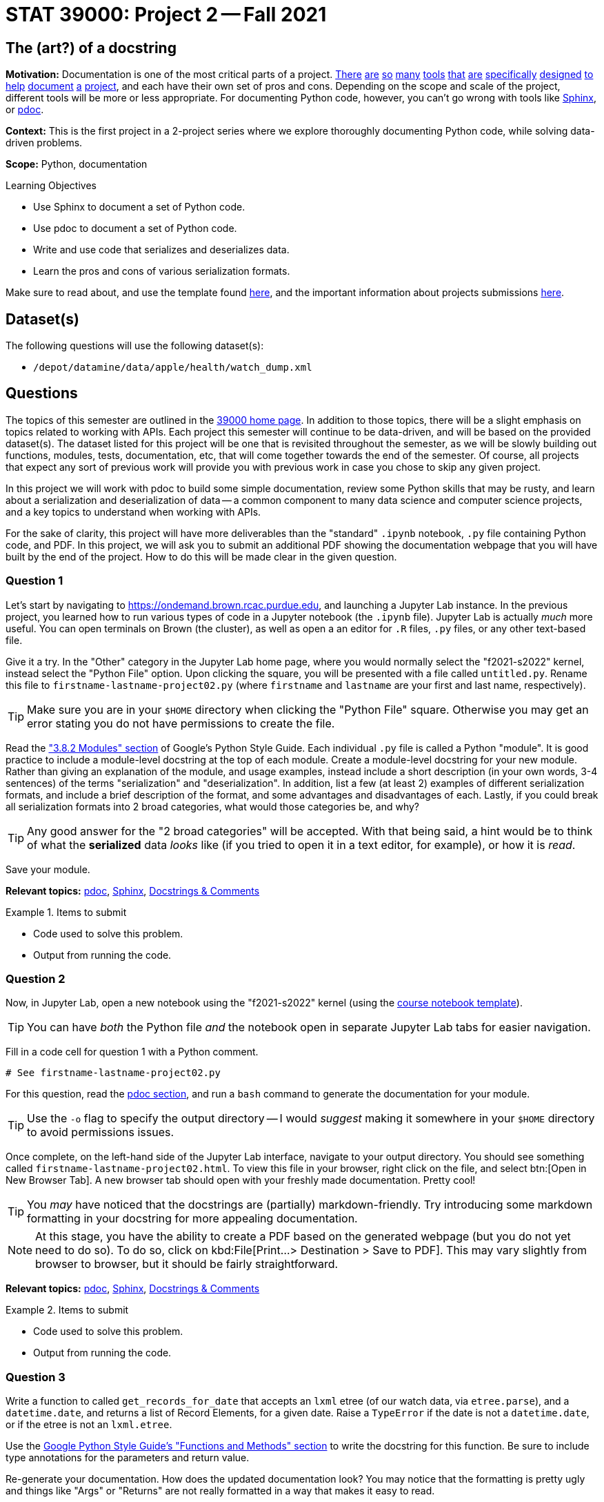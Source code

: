 = STAT 39000: Project 2 -- Fall 2021

== The (art?) of a docstring

**Motivation:** Documentation is one of the most critical parts of a project. https://notion.so[There] https://guides.github.com/features/issues/[are] https://confluence.atlassian.com/alldoc/atlassian-documentation-32243719.html[so] https://docs.github.com/en/communities/documenting-your-project-with-wikis/about-wikis[many] https://www.gitbook.com/[tools] https://readthedocs.org/[that] https://bit.ai/[are] https://clickhelp.com[specifically] https://www.doxygen.nl/index.html[designed] https://www.sphinx-doc.org/en/master/[to] https://docs.python.org/3/library/pydoc.html[help] https://pdoc.dev[document] https://github.com/twisted/pydoctor[a] https://swagger.io/[project], and each have their own set of pros and cons. Depending on the scope and scale of the project, different tools will be more or less appropriate. For documenting Python code, however, you can't go wrong with tools like https://www.sphinx-doc.org/en/master/[Sphinx], or https://pdoc.dev[pdoc].

**Context:** This is the first project in a 2-project series where we explore thoroughly documenting Python code, while solving data-driven problems.

**Scope:** Python, documentation

.Learning Objectives
****
- Use Sphinx to document a set of Python code.
- Use pdoc to document a set of Python code.
- Write and use code that serializes and deserializes data.
- Learn the pros and cons of various serialization formats.
****

Make sure to read about, and use the template found xref:templates.adoc[here], and the important information about projects submissions xref:submissions.adoc[here].

== Dataset(s)

The following questions will use the following dataset(s):

- `/depot/datamine/data/apple/health/watch_dump.xml`

== Questions

The topics of this semester are outlined in the xref:book:projects:39000-f2021-projects.adoc[39000 home page]. In addition to those topics, there will be a slight emphasis on topics related to working with APIs. Each project this semester will continue to be data-driven, and will be based on the provided dataset(s). The dataset listed for this project will be one that is revisited throughout the semester, as we will be slowly building out functions, modules, tests, documentation, etc, that will come together towards the end of the semester. Of course, all projects that expect any sort of previous work will provide you with previous work in case you chose to skip any given project.

In this project we will work with pdoc to build some simple documentation, review some Python skills that may be rusty, and learn about a serialization and deserialization of data -- a common component to many data science and computer science projects, and a key topics to understand when working with APIs.

For the sake of clarity, this project will have more deliverables than the "standard" `.ipynb` notebook, `.py` file containing Python code, and PDF. In this project, we will ask you to submit an additional PDF showing the documentation webpage that you will have built by the end of the project. How to do this will be made clear in the given question. 

=== Question 1

Let's start by navigating to https://ondemand.brown.rcac.purdue.edu, and launching a Jupyter Lab instance. In the previous project, you learned how to run various types of code in a Jupyter notebook (the `.ipynb` file). Jupyter Lab is actually _much_ more useful. You can open terminals on Brown (the cluster), as well as open a an editor for `.R` files, `.py` files, or any other text-based file. 

Give it a try. In the "Other" category in the Jupyter Lab home page, where you would normally select the "f2021-s2022" kernel, instead select the "Python File" option. Upon clicking the square, you will be presented with a file called `untitled.py`. Rename this file to `firstname-lastname-project02.py` (where `firstname` and `lastname` are your first and last name, respectively).

[TIP]
====
Make sure you are in your `$HOME` directory when clicking the "Python File" square. Otherwise you may get an error stating you do not have permissions to create the file.
====

Read the https://google.github.io/styleguide/pyguide.html#38-comments-and-docstrings["3.8.2 Modules" section] of Google's Python Style Guide. Each individual `.py` file is called a Python "module". It is good practice to include a module-level docstring at the top of each module. Create a module-level docstring for your new module. Rather than giving an explanation of the module, and usage examples, instead include a short description (in your own words, 3-4 sentences) of the terms "serialization" and "deserialization". In addition, list a few (at least 2) examples of different serialization formats, and include a brief description of the format, and some advantages and disadvantages of each. Lastly, if you could break all serialization formats into 2 broad categories, what would those categories be, and why?

[TIP]
====
Any good answer for the "2 broad categories" will be accepted. With that being said, a hint would be to think of what the **serialized** data _looks_ like (if you tried to open it in a text editor, for example), or how it is _read_.
====

Save your module. 

**Relevant topics:** xref:book:python:pdoc.adoc[pdoc], xref:book:python:sphinx.adoc[Sphinx], xref:book:python:docstrings-and-comments.adoc[Docstrings & Comments]

.Items to submit
====
- Code used to solve this problem.
- Output from running the code.
====

=== Question 2

Now, in Jupyter Lab, open a new notebook using the "f2021-s2022" kernel (using the link:{attachmentsdir}/project_template.ipynb[course notebook template]). 

[TIP]
====
You can have _both_ the Python file _and_ the notebook open in separate Jupyter Lab tabs for easier navigation.
====

Fill in a code cell for question 1 with a Python comment.

[source,python]
----
# See firstname-lastname-project02.py
----

For this question, read the xref:book:python:pdoc.adoc[pdoc section], and run a `bash` command to generate the documentation for your module. 

[TIP]
====
Use the `-o` flag to specify the output directory -- I would _suggest_ making it somewhere in your `$HOME` directory to avoid permissions issues.
====

Once complete, on the left-hand side of the Jupyter Lab interface, navigate to your output directory. You should see something called `firstname-lastname-project02.html`. To view this file in your browser, right click on the file, and select btn:[Open in New Browser Tab]. A new browser tab should open with your freshly made documentation. Pretty cool! 

[TIP]
====
You _may_ have noticed that the docstrings are (partially) markdown-friendly. Try introducing some markdown formatting in your docstring for more appealing documentation.
====

[NOTE]
====
At this stage, you have the ability to create a PDF based on the generated webpage (but you do not yet need to do so). To do so, click on kbd:File[Print...> Destination > Save to PDF]. This may vary slightly from browser to browser, but it should be fairly straightforward. 
====

**Relevant topics:** xref:book:python:pdoc.adoc[pdoc], xref:book:python:sphinx.adoc[Sphinx], xref:book:python:docstrings-and-comments.adoc[Docstrings & Comments]

.Items to submit
====
- Code used to solve this problem.
- Output from running the code.
====

=== Question 3

Write a function to called `get_records_for_date` that accepts an `lxml` etree (of our watch data, via `etree.parse`), and a `datetime.date`, and returns a list of Record Elements, for a given date. Raise a `TypeError` if the date is not a `datetime.date`, or if the etree is not an `lxml.etree`.

Use the https://google.github.io/styleguide/pyguide.html#383-functions-and-methods[Google Python Style Guide's "Functions and Methods" section] to write the docstring for this function. Be sure to include type annotations for the parameters and return value.

Re-generate your documentation. How does the updated documentation look? You may notice that the formatting is pretty ugly and things like "Args" or "Returns" are not really formatted in a way that makes it easy to read. 

Use the `-d` flag to specify the format as "google", and re-generate your documentation. How does the updated documentation look?

**Relevant topics:** xref:book:python:pdoc.adoc[pdoc], xref:book:python:sphinx.adoc[Sphinx], xref:book:python:docstrings-and-comments.adoc[Docstrings & Comments]

.Items to submit
====
- Code used to solve this problem.
- Output from running the code.
====

=== Question 4

Great! Now, write a function called `to_msgpack`, that accepts an `lxml` Element, and an absolute path to the desired output file, checks to make sure it contains the following keys: `type`, `sourceVersion`, `unit`, and `value`, and encodes/serializes, then saves the result to the specified file.

[source,python]
----
chosen_date = datetime.strptime('2019/01/01', '%Y/%m/%d').date()
my_records = get_records_for_date(tree, chosen_date)

to_msgpack(my_records[0], '$HOME/my_records.msgpack')
----

Then, write a function called `from_msgpack`, that accepts an absolute path to a serialized file, and returns an `lxml` Element.

[source,python]
----
print(etree.tostring(from_msgpack('$HOME/my_records.msgpack')))
----

[TIP]
====
To convert a dict to XML with tag name "Record", you can use the following code:

[source,python]
----
from lxml import etree

my_dict = {'first': 1, 'second': 2}
my_element = etree.Element('Record')
for k, v in my_dict.items():
    my_element.attrib[k] = str(v)
print(etree.tostring(my_element))
----
====

Regenerate your docs.

**Relevant topics:** xref:book:python:pdoc.adoc[pdoc], xref:book:python:sphinx.adoc[Sphinx], xref:book:python:docstrings-and-comments.adoc[Docstrings & Comments]

.Items to submit
====
- Code used to solve this problem.
- Output from running the code.
====

=== Question 5

This was _hopefully_ a not-too-difficult project that gave you some exposure to tools in the Python ecosystem, as well as chipped away at any rust you may have had with writing Python code.

Finally, investigate the https://pdoc.dev/docs/pdoc.html[official pdoc documentation], and make at least 2 changes/customizations to your module. Some examples are below -- feel free to get creative and do something with pdoc outside of this list of options:

- Modify the module so you do not need to pass the `-d` flag in order to let pdoc know that you are using Google-style docstrings.
- Change the logo of the documentation to your own logo (or any logo you'd like).
- Add some math formulas and change the output accordingly.
- Edit and customize pdoc's jinja2 template (or CSS). 

**Relevant topics:** xref:book:python:pdoc.adoc[pdoc], xref:book:python:sphinx.adoc[Sphinx], xref:book:python:docstrings-and-comments.adoc[Docstrings & Comments]

.Items to submit
====
- Code used to solve this problem.
- Output from running the code.
====

[WARNING]
====
_Please_ make sure to double check that your submission is complete, and contains all of your code and output before submitting. If you are on a spotty internet connection, it is recommended to download your submission after submitting it to make sure what you _think_ you submitted, was what you _actually_ submitted.
====